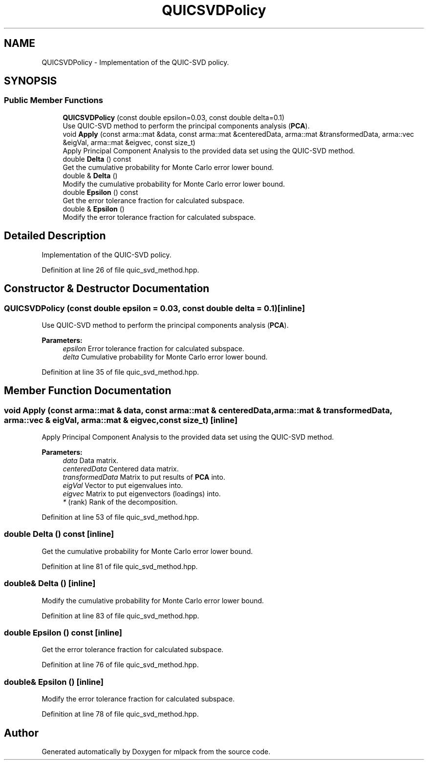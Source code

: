 .TH "QUICSVDPolicy" 3 "Sun Aug 22 2021" "Version 3.4.2" "mlpack" \" -*- nroff -*-
.ad l
.nh
.SH NAME
QUICSVDPolicy \- Implementation of the QUIC-SVD policy\&.  

.SH SYNOPSIS
.br
.PP
.SS "Public Member Functions"

.in +1c
.ti -1c
.RI "\fBQUICSVDPolicy\fP (const double epsilon=0\&.03, const double delta=0\&.1)"
.br
.RI "Use QUIC-SVD method to perform the principal components analysis (\fBPCA\fP)\&. "
.ti -1c
.RI "void \fBApply\fP (const arma::mat &data, const arma::mat &centeredData, arma::mat &transformedData, arma::vec &eigVal, arma::mat &eigvec, const size_t)"
.br
.RI "Apply Principal Component Analysis to the provided data set using the QUIC-SVD method\&. "
.ti -1c
.RI "double \fBDelta\fP () const"
.br
.RI "Get the cumulative probability for Monte Carlo error lower bound\&. "
.ti -1c
.RI "double & \fBDelta\fP ()"
.br
.RI "Modify the cumulative probability for Monte Carlo error lower bound\&. "
.ti -1c
.RI "double \fBEpsilon\fP () const"
.br
.RI "Get the error tolerance fraction for calculated subspace\&. "
.ti -1c
.RI "double & \fBEpsilon\fP ()"
.br
.RI "Modify the error tolerance fraction for calculated subspace\&. "
.in -1c
.SH "Detailed Description"
.PP 
Implementation of the QUIC-SVD policy\&. 
.PP
Definition at line 26 of file quic_svd_method\&.hpp\&.
.SH "Constructor & Destructor Documentation"
.PP 
.SS "\fBQUICSVDPolicy\fP (const double epsilon = \fC0\&.03\fP, const double delta = \fC0\&.1\fP)\fC [inline]\fP"

.PP
Use QUIC-SVD method to perform the principal components analysis (\fBPCA\fP)\&. 
.PP
\fBParameters:\fP
.RS 4
\fIepsilon\fP Error tolerance fraction for calculated subspace\&. 
.br
\fIdelta\fP Cumulative probability for Monte Carlo error lower bound\&. 
.RE
.PP

.PP
Definition at line 35 of file quic_svd_method\&.hpp\&.
.SH "Member Function Documentation"
.PP 
.SS "void Apply (const arma::mat & data, const arma::mat & centeredData, arma::mat & transformedData, arma::vec & eigVal, arma::mat & eigvec, const size_t)\fC [inline]\fP"

.PP
Apply Principal Component Analysis to the provided data set using the QUIC-SVD method\&. 
.PP
\fBParameters:\fP
.RS 4
\fIdata\fP Data matrix\&. 
.br
\fIcenteredData\fP Centered data matrix\&. 
.br
\fItransformedData\fP Matrix to put results of \fBPCA\fP into\&. 
.br
\fIeigVal\fP Vector to put eigenvalues into\&. 
.br
\fIeigvec\fP Matrix to put eigenvectors (loadings) into\&. 
.br
\fI*\fP (rank) Rank of the decomposition\&. 
.RE
.PP

.PP
Definition at line 53 of file quic_svd_method\&.hpp\&.
.SS "double Delta () const\fC [inline]\fP"

.PP
Get the cumulative probability for Monte Carlo error lower bound\&. 
.PP
Definition at line 81 of file quic_svd_method\&.hpp\&.
.SS "double& Delta ()\fC [inline]\fP"

.PP
Modify the cumulative probability for Monte Carlo error lower bound\&. 
.PP
Definition at line 83 of file quic_svd_method\&.hpp\&.
.SS "double Epsilon () const\fC [inline]\fP"

.PP
Get the error tolerance fraction for calculated subspace\&. 
.PP
Definition at line 76 of file quic_svd_method\&.hpp\&.
.SS "double& Epsilon ()\fC [inline]\fP"

.PP
Modify the error tolerance fraction for calculated subspace\&. 
.PP
Definition at line 78 of file quic_svd_method\&.hpp\&.

.SH "Author"
.PP 
Generated automatically by Doxygen for mlpack from the source code\&.
